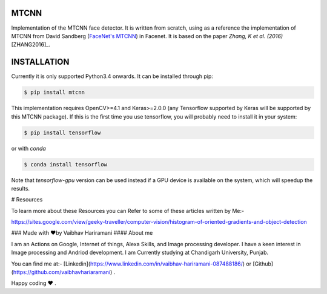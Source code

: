 MTCNN
#####

.. image:: https://badge.fury.io/py/mtcnn.svg
    :target: https://badge.fury.io/py/mtcnn
.. image:: https://travis-ci.org/ipazc/mtcnn.svg?branch=master
    :target: https://travis-ci.org/ipazc/mtcnn


Implementation of the MTCNN face detector. It is written from scratch, using as a reference the implementation of
MTCNN from David Sandberg (`FaceNet's MTCNN <https://github.com/davidsandberg/facenet/tree/master/src/align>`_) in Facenet. It is based on the paper *Zhang, K et al. (2016)* [ZHANG2016]_.

 .. image:: https://github.com/vaibhavhariaramani/-FaceDetectionMTCNN/blob/master/combine.jpeg


INSTALLATION
############

Currently it is only supported Python3.4 onwards. It can be installed through pip:

.. code:: bash

    $ pip install mtcnn

This implementation requires OpenCV>=4.1 and Keras>=2.0.0 (any Tensorflow supported by Keras will be supported by this MTCNN package).
If this is the first time you use tensorflow, you will probably need to install it in your system:

.. code:: bash

    $ pip install tensorflow

or with `conda`

.. code:: bash

    $ conda install tensorflow

Note that `tensorflow-gpu` version can be used instead if a GPU device is available on the system, which will speedup the results.

# Resources 

To learn more about these Resources you can Refer to some of these articles written by Me:-

https://sites.google.com/view/geeky-traveller/computer-vision/histogram-of-oriented-gradients-and-object-detection

### Made with ❤️by Vaibhav Hariramani
#### About me

I am an Actions on Google, Internet of things, Alexa Skills, and Image processing developer.
I have a keen interest in Image processing and Andriod development.
I am Currently studying at  Chandigarh University, Punjab.

You can find me at:-
[Linkedin](https://www.linkedin.com/in/vaibhav-hariramani-087488186/) or [Github](https://github.com/vaibhavhariaramani) .

Happy coding ❤️ .

